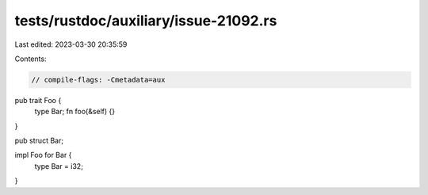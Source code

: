 tests/rustdoc/auxiliary/issue-21092.rs
======================================

Last edited: 2023-03-30 20:35:59

Contents:

.. code-block:: rs

    // compile-flags: -Cmetadata=aux

pub trait Foo {
    type Bar;
    fn foo(&self) {}
}

pub struct Bar;

impl Foo for Bar {
    type Bar = i32;
}


